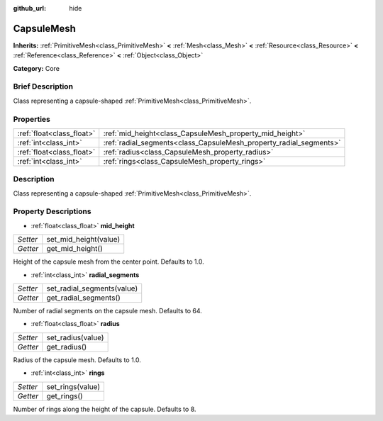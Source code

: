 :github_url: hide

.. Generated automatically by doc/tools/makerst.py in Godot's source tree.
.. DO NOT EDIT THIS FILE, but the CapsuleMesh.xml source instead.
.. The source is found in doc/classes or modules/<name>/doc_classes.

.. _class_CapsuleMesh:

CapsuleMesh
===========

**Inherits:** :ref:`PrimitiveMesh<class_PrimitiveMesh>` **<** :ref:`Mesh<class_Mesh>` **<** :ref:`Resource<class_Resource>` **<** :ref:`Reference<class_Reference>` **<** :ref:`Object<class_Object>`

**Category:** Core

Brief Description
-----------------

Class representing a capsule-shaped :ref:`PrimitiveMesh<class_PrimitiveMesh>`.

Properties
----------

+---------------------------+--------------------------------------------------------------------+
| :ref:`float<class_float>` | :ref:`mid_height<class_CapsuleMesh_property_mid_height>`           |
+---------------------------+--------------------------------------------------------------------+
| :ref:`int<class_int>`     | :ref:`radial_segments<class_CapsuleMesh_property_radial_segments>` |
+---------------------------+--------------------------------------------------------------------+
| :ref:`float<class_float>` | :ref:`radius<class_CapsuleMesh_property_radius>`                   |
+---------------------------+--------------------------------------------------------------------+
| :ref:`int<class_int>`     | :ref:`rings<class_CapsuleMesh_property_rings>`                     |
+---------------------------+--------------------------------------------------------------------+

Description
-----------

Class representing a capsule-shaped :ref:`PrimitiveMesh<class_PrimitiveMesh>`.

Property Descriptions
---------------------

.. _class_CapsuleMesh_property_mid_height:

- :ref:`float<class_float>` **mid_height**

+----------+-----------------------+
| *Setter* | set_mid_height(value) |
+----------+-----------------------+
| *Getter* | get_mid_height()      |
+----------+-----------------------+

Height of the capsule mesh from the center point. Defaults to 1.0.

.. _class_CapsuleMesh_property_radial_segments:

- :ref:`int<class_int>` **radial_segments**

+----------+----------------------------+
| *Setter* | set_radial_segments(value) |
+----------+----------------------------+
| *Getter* | get_radial_segments()      |
+----------+----------------------------+

Number of radial segments on the capsule mesh. Defaults to 64.

.. _class_CapsuleMesh_property_radius:

- :ref:`float<class_float>` **radius**

+----------+-------------------+
| *Setter* | set_radius(value) |
+----------+-------------------+
| *Getter* | get_radius()      |
+----------+-------------------+

Radius of the capsule mesh. Defaults to 1.0.

.. _class_CapsuleMesh_property_rings:

- :ref:`int<class_int>` **rings**

+----------+------------------+
| *Setter* | set_rings(value) |
+----------+------------------+
| *Getter* | get_rings()      |
+----------+------------------+

Number of rings along the height of the capsule. Defaults to 8.


